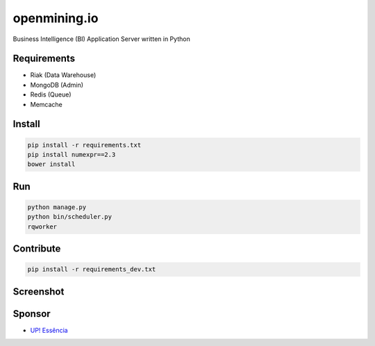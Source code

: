 openmining.io
=============

.. image:: https://raw.github.com/avelino/mining/master/assets/image/openmining.io.png
    :alt: OpenMining

.. image:: https://travis-ci.org/avelino/mining.png?branch=master
    :target: https://travis-ci.org/avelino/mining
    :alt: Build Status - Travis CI

Business Intelligence (BI) Application Server written in Python 


Requirements
------------

* Riak (Data Warehouse)
* MongoDB (Admin)
* Redis (Queue)
* Memcache


Install
-------

.. code-block:: bash

    pip install -r requirements.txt
    pip install numexpr==2.3
    bower install


Run
---

.. code-block:: bash

    python manage.py
    python bin/scheduler.py
    rqworker


Contribute
----------

.. code-block:: bash

	pip install -r requirements_dev.txt


Screenshot
----------

.. image:: https://raw.github.com/avelino/mining/master/docs/static/dashboard-openmining.png
    :alt: Dashboard OpenMining

.. image:: https://raw.github.com/avelino/mining/master/docs/static/dashboard-filter-openmining.png
    :alt: Dashboard filter OpenMining

.. image:: https://raw.github.com/avelino/mining/master/docs/static/dashboard-apply-filter-openmining.png
    :alt: Dashboard apply filter OpenMining


Sponsor
-------

* `UP! Essência <http://www.upessencia.com.br/>`_
